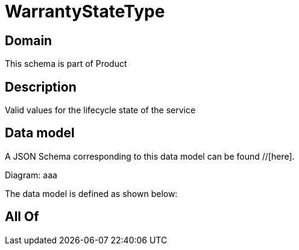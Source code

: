 = WarrantyStateType

[#domain]
== Domain

This schema is part of Product

[#description]
== Description
Valid values for the lifecycle state of the service


[#data_model]
== Data model

A JSON Schema corresponding to this data model can be found //[here].

Diagram:
aaa

The data model is defined as shown below:


[#all_of]
== All Of

